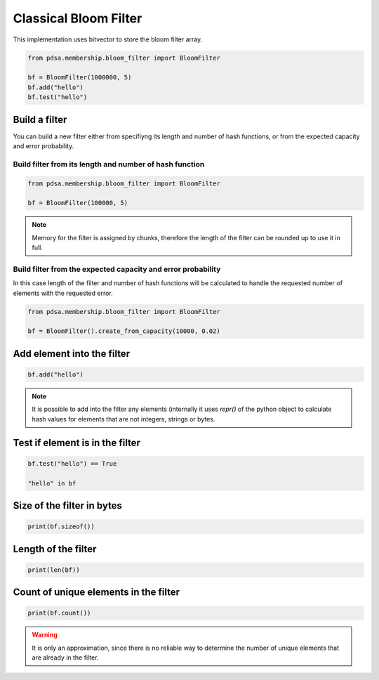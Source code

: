 Classical Bloom Filter
======================

This implementation uses bitvector to store the bloom filter array.


.. code:: python

   from pdsa.membership.bloom_filter import BloomFilter

   bf = BloomFilter(1000000, 5)
   bf.add("hello")
   bf.test("hello")



Build a filter
----------------

You can build a new filter either from specifiyng its length and
number of hash functions, or from the expected capacity and error
probability.


Build filter from its length and number of hash function
~~~~~~~~~~~~~~~~~~~~~~~~~~~~~~~~~~~~~~~~~~~~~~~~~~~~~~~~~~

.. code:: python

   from pdsa.membership.bloom_filter import BloomFilter

   bf = BloomFilter(100000, 5)


.. note::

   Memory for the filter is assigned by chunks, therefore the
   length of the filter can be rounded up to use it in full.



Build filter from the expected capacity and error probability
~~~~~~~~~~~~~~~~~~~~~~~~~~~~~~~~~~~~~~~~~~~~~~~~~~~~~~~~~~~~~~

In this case length of the filter and number of hash functions
will be calculated to handle the requested number of elements
with the requested error.


.. code:: python

   from pdsa.membership.bloom_filter import BloomFilter

   bf = BloomFilter().create_from_capacity(10000, 0.02)


Add element into the filter
----------------------------


.. code:: python

    bf.add("hello")


.. note::

   It is possible to add into the filter any elements (internally
   it uses *repr()* of the python object to calculate hash values for
   elements that are not integers, strings or bytes.


Test if element is in the filter
---------------------------------

.. code:: python

    bf.test("hello") == True

    "hello" in bf


Size of the filter in bytes
----------------------------

.. code:: python

    print(bf.sizeof())


Length of the filter
---------------------

.. code:: python

    print(len(bf))


Count of unique elements in the filter
---------------------------------------

.. code:: python

    print(bf.count())


.. warning::

   It is only an approximation, since there is no reliable way to
   determine the number of unique elements that are already in the filter.
